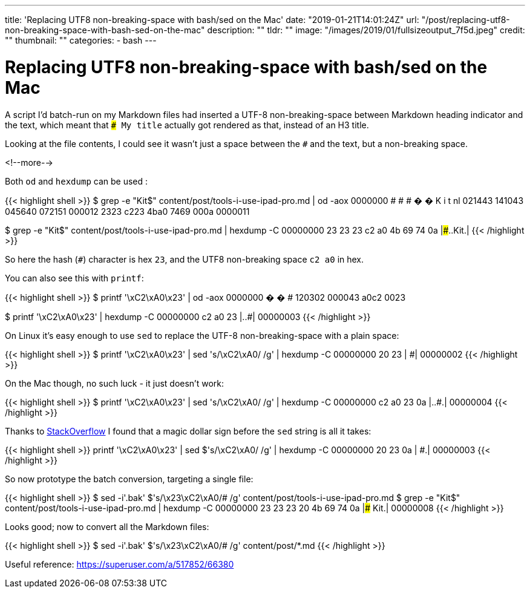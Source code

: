 ---
title: 'Replacing UTF8 non-breaking-space with bash/sed on the Mac'
date: "2019-01-21T14:01:24Z"
url: "/post/replacing-utf8-non-breaking-space-with-bash-sed-on-the-mac"
description: ""
tldr: ""
image: "/images/2019/01/fullsizeoutput_7f5d.jpeg"
credit: ""
thumbnail: ""
categories:
- bash
---

= Replacing UTF8 non-breaking-space with bash/sed on the Mac

A script I'd batch-run on my Markdown files had inserted a UTF-8 non-breaking-space between Markdown heading indicator and the text, which meant that `### My title` actually got rendered as that, instead of an H3 title. 

Looking at the file contents, I could see it wasn't just a space between the `#` and the text, but a non-breaking space.

<!--more-->

Both `od` and `hexdump` can be used : 

{{< highlight shell >}}
$ grep -e "Kit$" content/post/tools-i-use-ipad-pro.md | od -aox
0000000    #   #   #   �   �   K   i   t  nl
           021443  141043  045640  072151  000012
             2323    c223    4ba0    7469    000a
0000011

$ grep -e "Kit$" content/post/tools-i-use-ipad-pro.md | hexdump -C
00000000  23 23 23 c2 a0 4b 69 74  0a                       |###..Kit.|
{{< /highlight >}}

So here the hash (`#`) character is hex `23`, and the UTF8 non-breaking space `c2 a0` in hex.

You can also see this with `printf`: 

{{< highlight shell >}}
$ printf '\xC2\xA0\x23' | od -aox
0000000    �   �   #
           120302  000043
             a0c2    0023

$ printf '\xC2\xA0\x23' | hexdump -C
00000000  c2 a0 23                                          |..#|
00000003             
{{< /highlight >}}

On Linux it's easy enough to use `sed` to replace the UTF-8 non-breaking-space with a plain space: 

{{< highlight shell >}}
$ printf '\xC2\xA0\x23' | sed 's/\xC2\xA0/ /g' | hexdump -C
00000000  20 23                                             | #|
00000002
{{< /highlight >}}

On the Mac though, no such luck - it just doesn't work: 

{{< highlight shell >}}
$ printf '\xC2\xA0\x23' | sed 's/\xC2\xA0/ /g' | hexdump -C
00000000  c2 a0 23 0a                                       |..#.|
00000004
{{< /highlight >}}

Thanks to https://stackoverflow.com/questions/14889005/hex-codes-in-sed-not-behaving-as-expected-on-osx/14889910#14889910[StackOverflow] I found that a magic dollar sign before the `sed` string is all it takes:

{{< highlight shell >}}
printf '\xC2\xA0\x23' | sed $'s/\xC2\xA0/ /g' | hexdump -C
00000000  20 23 0a                                          | #.|
00000003
{{< /highlight >}}

So now prototype the batch conversion, targeting a single file: 

{{< highlight shell >}}
$ sed -i'.bak' $'s/\x23\xC2\xA0/# /g' content/post/tools-i-use-ipad-pro.md
$ grep -e "Kit$" content/post/tools-i-use-ipad-pro.md | hexdump -C
00000000  23 23 23 20 4b 69 74 0a                           |### Kit.|
00000008
{{< /highlight >}}

Looks good; now to convert all the Markdown files: 

{{< highlight shell >}}
$ sed -i'.bak' $'s/\x23\xC2\xA0/# /g' content/post/*.md
{{< /highlight >}}

Useful reference: https://superuser.com/a/517852/66380
